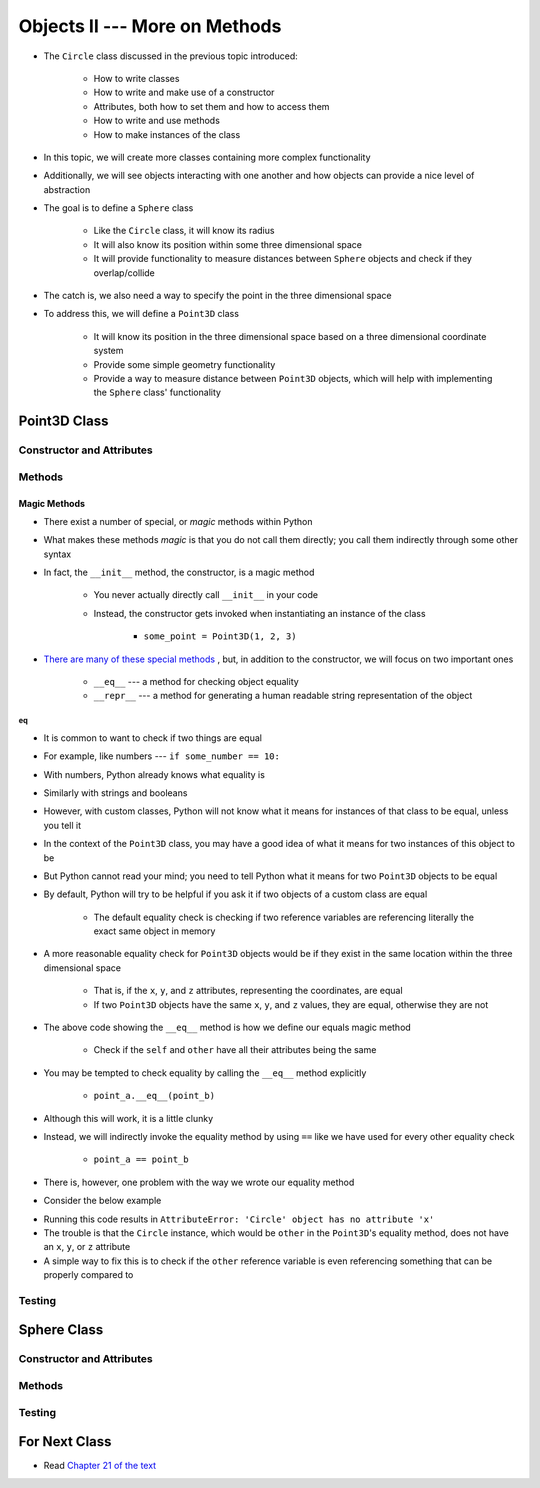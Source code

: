 ******************************
Objects II --- More on Methods
******************************

* The ``Circle`` class discussed in the previous topic introduced:

    * How to write classes
    * How to write and make use of a constructor
    * Attributes, both how to set them and how to access them
    * How to write and use methods
    * How to make instances of the class

* In this topic, we will create more classes containing more complex functionality
* Additionally, we will see objects interacting with one another and how objects can provide a nice level of abstraction


* The goal is to define a ``Sphere`` class

    * Like the ``Circle`` class, it will know its radius
    * It will also know its position within some three dimensional space
    * It will provide functionality to measure distances between ``Sphere`` objects and check if they overlap/collide

* The catch is, we also need a way to specify the point in the three dimensional space
* To address this, we will define a ``Point3D`` class

    * It will know its position in the three dimensional space based on a three dimensional coordinate system
    * Provide some simple geometry functionality
    * Provide a way to measure distance between ``Point3D`` objects, which will help with implementing the ``Sphere`` class' functionality


Point3D Class
=============


Constructor and Attributes
--------------------------


Methods
-------


Magic Methods
^^^^^^^^^^^^^

* There exist a number of special, or *magic* methods within Python
* What makes these methods *magic* is that you do not call them directly; you call them indirectly through some other syntax
* In fact, the ``__init__`` method, the constructor, is a magic method

    * You never actually directly call ``__init__`` in your code
    * Instead, the constructor gets invoked when instantiating an instance of the class

        * ``some_point = Point3D(1, 2, 3)``

* `There are many of these special methods <https://docs.python.org/3/reference/datamodel.html#specialnames>`_ , but, in addition to the constructor, we will focus on two important ones

    * ``__eq__`` --- a method for checking object equality
    * ``__repr__`` --- a method for generating a human readable string representation of the object


eq
""

* It is common to want to check if two things are equal
* For example, like numbers --- ``if some_number == 10:``
* With numbers, Python already knows what equality is
* Similarly with strings and booleans
* However, with custom classes, Python will not know what it means for instances of that class to be equal, unless you tell it

* In the context of the ``Point3D`` class, you may have a good idea of what it means for two instances of this object to be
* But Python cannot read your mind; you need to tell Python what it means for two ``Point3D`` objects to be equal
* By default, Python will try to be helpful if you ask it if two objects of a custom class are equal

    * The default equality check is checking if two reference variables are referencing literally the exact same object in memory

* A more reasonable equality check for ``Point3D`` objects would be if they exist in the same location within the three dimensional space

    * That is, if the ``x``, ``y``, and ``z`` attributes, representing the coordinates, are equal
    * If two ``Point3D`` objects have the same ``x``, ``y``, and ``z`` values, they are equal, otherwise they are not

.. code-block:: python
    :linenos:

    class Point3D:

        # init and/or other methods not shown for brevity

        def __eq__(self, other) -> bool:
            return self.x == other.x and self.y == other.y and self.z == other.z


* The above code showing the ``__eq__`` method is how we define our equals magic method

    * Check if the ``self`` and ``other`` have all their attributes being the same

* You may be tempted to check equality by calling the ``__eq__`` method explicitly

    * ``point_a.__eq__(point_b)``

* Although this will work, it is a little clunky
* Instead, we will indirectly invoke the equality method by using ``==`` like we have used for every other equality check

    * ``point_a == point_b``

* There is, however, one problem with the way we wrote our equality method
* Consider the below example

.. code-block:: python
    :linenos:

    some_point = Point3D(1, 2, 3)
    some_circle = Circle(10)

    print(some_point == some_circle)


* Running this code results in ``AttributeError: 'Circle' object has no attribute 'x'``
* The trouble is that the ``Circle`` instance, which would be ``other`` in the ``Point3D``\'s equality method, does not have an ``x``, ``y``, or ``z`` attribute
* A simple way to fix this is to check if the ``other`` reference variable is even referencing something that can be properly compared to

.. code-block:: python
    :linenos:
    :emphasize-lines: 17

    class Point3D:

        # init and/or other methods not shown for brevity

        def __eq__(self, other) -> bool:
            """
            Check if the self Point3D is equal to the Point3D passed as a parameter. Points3D are considered equal if they
            have the same x, y, and z values.

            This is a "magic method" that can be used with `==`.

            :param other: A Point3D to compare to the self point3D
            :type other: Point3D
            :return: A boolean indicating if the two Point3Ds are equivalent.
            :rtype: boolean
            """
            if isinstance(other, Point3D):
                return self.x == other.x and self.y == other.y and self.z == other.z
            return False


Testing
-------



Sphere Class
============


Constructor and Attributes
--------------------------


Methods
-------



Testing
-------



For Next Class
==============

* Read `Chapter 21 of the text <http://openbookproject.net/thinkcs/python/english3e/even_more_oop.html>`_